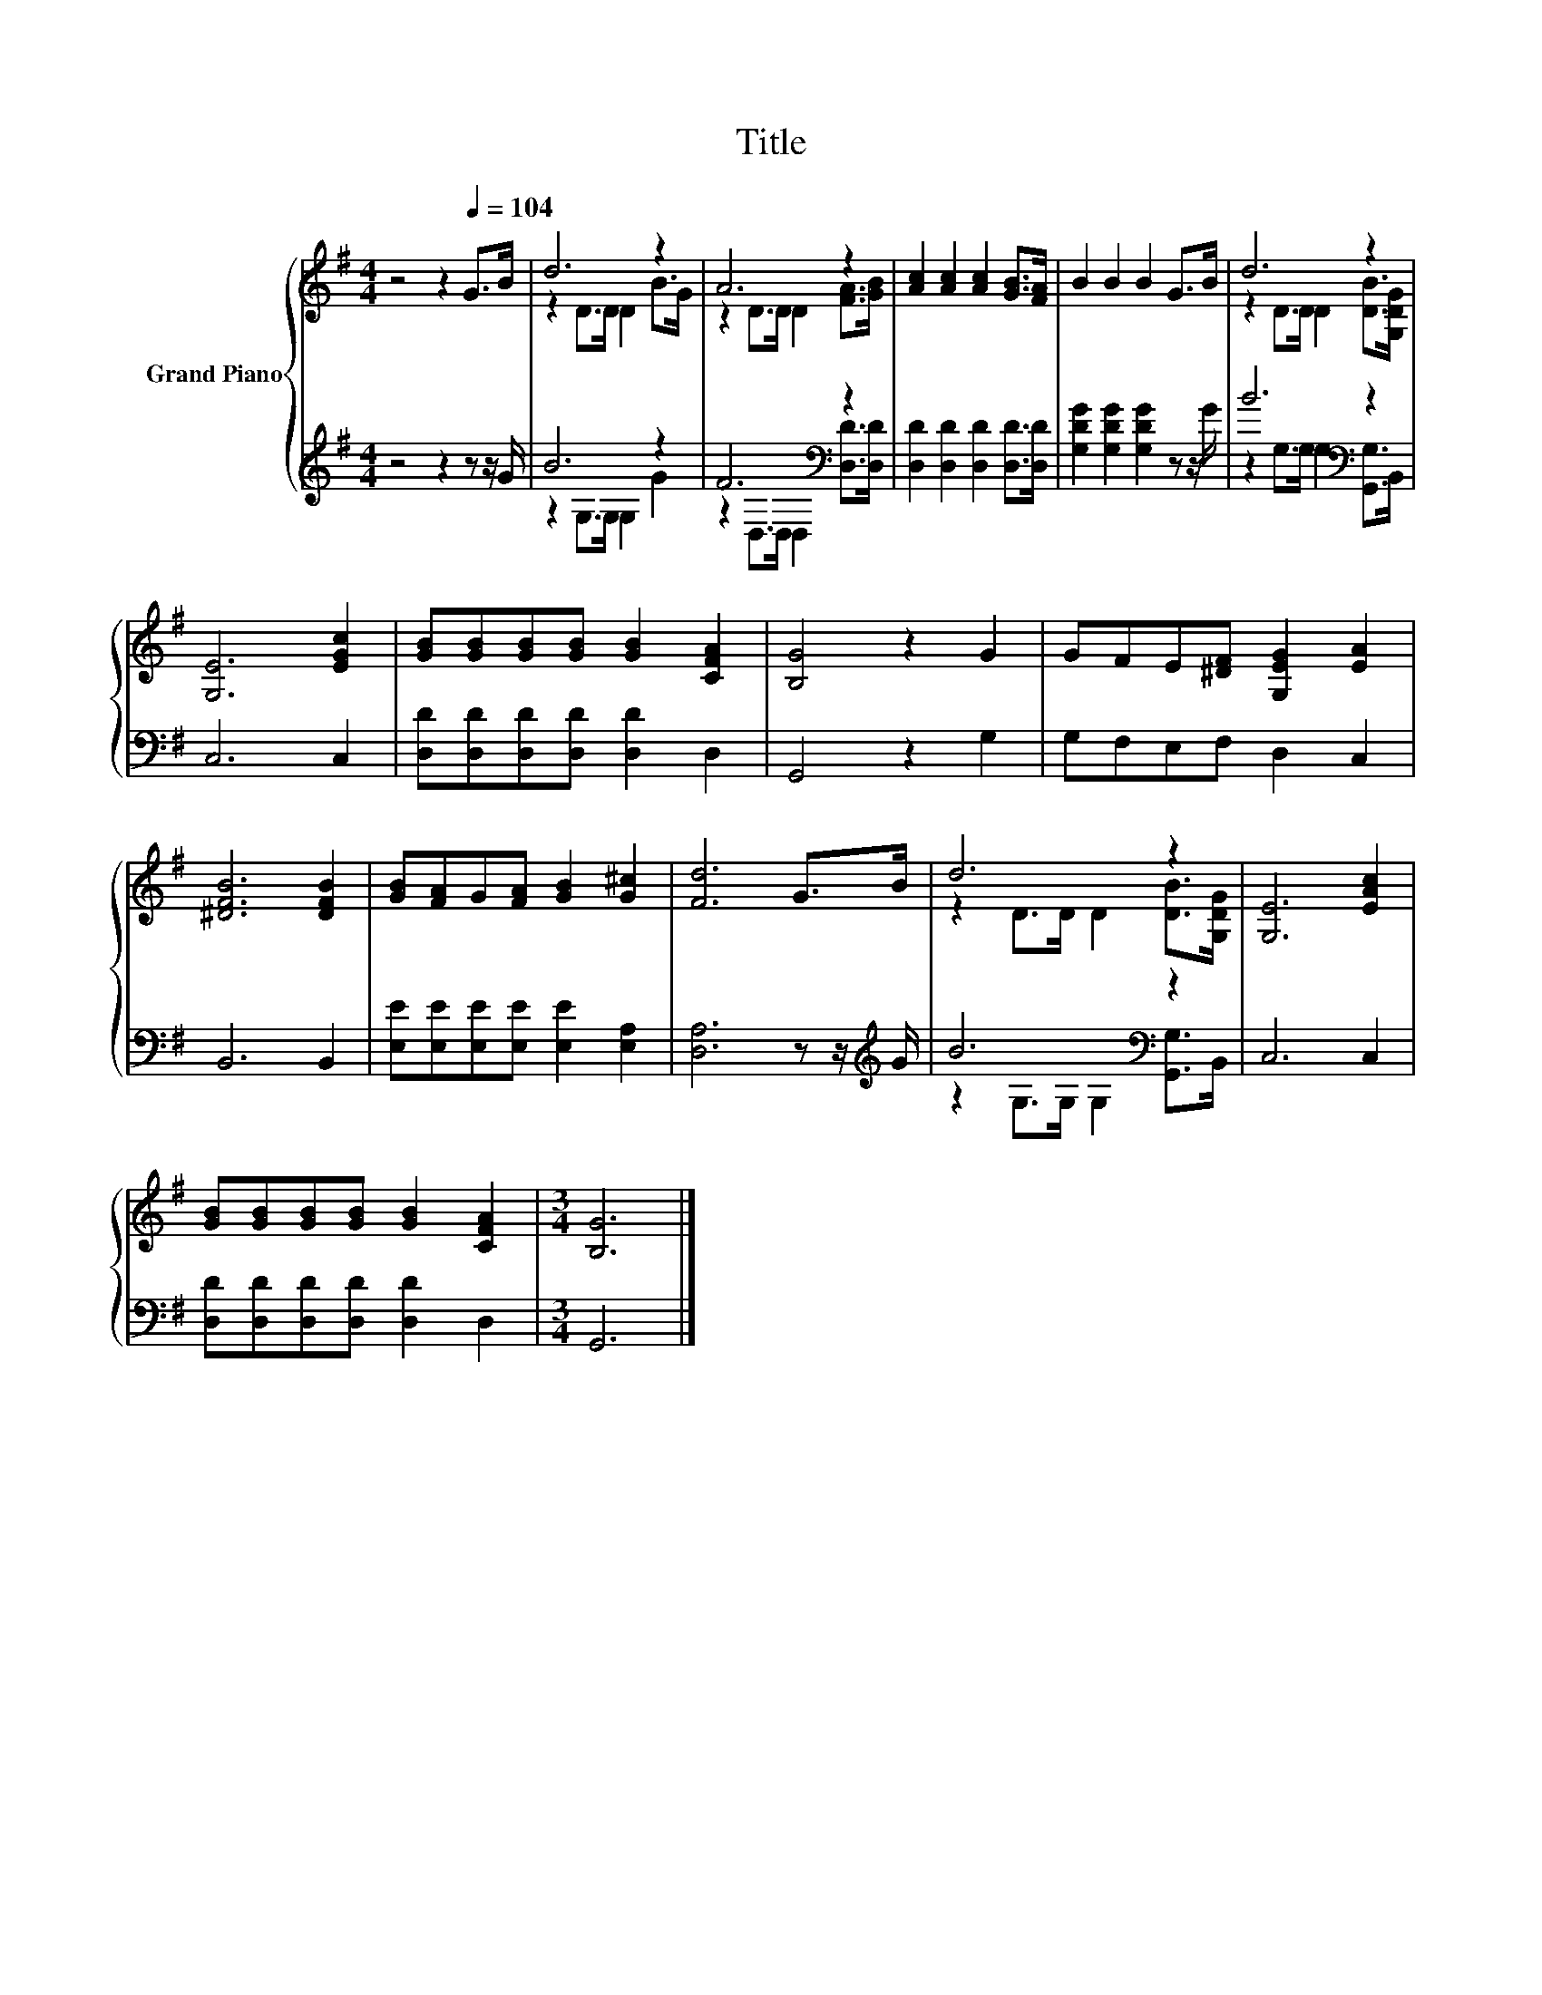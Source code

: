 X:1
T:Title
%%score { ( 1 3 ) | ( 2 4 ) }
L:1/8
M:4/4
K:G
V:1 treble nm="Grand Piano"
V:3 treble 
V:2 treble 
V:4 treble 
V:1
 z4 z2[Q:1/4=104] G>B | d6 z2 | A6 z2 | [Ac]2 [Ac]2 [Ac]2 [GB]>[FA] | B2 B2 B2 G>B | d6 z2 | %6
 [G,E]6 [EGc]2 | [GB][GB][GB][GB] [GB]2 [CFA]2 | [B,G]4 z2 G2 | GFE[^DF] [G,EG]2 [EA]2 | %10
 [^DFB]6 [DFB]2 | [GB][FA]G[FA] [GB]2 [G^c]2 | [Fd]6 G>B | d6 z2 | [G,E]6 [EAc]2 | %15
 [GB][GB][GB][GB] [GB]2 [CFA]2 |[M:3/4] [B,G]6 |] %17
V:2
 z4 z2 z z/ G/ | B6 z2 | F6[K:bass] z2 | [D,D]2 [D,D]2 [D,D]2 [D,D]>[D,D] | %4
 [G,DG]2 [G,DG]2 [G,DG]2 z z/ G/ | B6[K:bass] z2 | C,6 C,2 | [D,D][D,D][D,D][D,D] [D,D]2 D,2 | %8
 G,,4 z2 G,2 | G,F,E,F, D,2 C,2 | B,,6 B,,2 | [E,E][E,E][E,E][E,E] [E,E]2 [E,A,]2 | %12
 [D,A,]6 z z/[K:treble] G/ | B6[K:bass] z2 | C,6 C,2 | [D,D][D,D][D,D][D,D] [D,D]2 D,2 | %16
[M:3/4] G,,6 |] %17
V:3
 x8 | z2 D>D D2 B>G | z2 D>D D2 [FA]>[GB] | x8 | x8 | z2 D>D D2 [DB]>[G,DG] | x8 | x8 | x8 | x8 | %10
 x8 | x8 | x8 | z2 D>D D2 [DB]>[G,DG] | x8 | x8 |[M:3/4] x6 |] %17
V:4
 x8 | z2 G,>G, G,2 G2 | z2[K:bass] D,>D, D,2 [D,D]>[D,D] | x8 | x8 | %5
 z2[K:bass] G,>G, G,2 [G,,G,]>B,, | x8 | x8 | x8 | x8 | x8 | x8 | x15/2[K:treble] x/ | %13
 z2 G,>G, G,2[K:bass] [G,,G,]>B,, | x8 | x8 |[M:3/4] x6 |] %17

